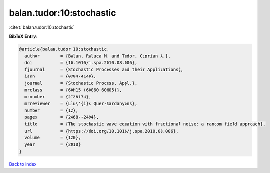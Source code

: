 balan.tudor:10:stochastic
=========================

:cite:t:`balan.tudor:10:stochastic`

**BibTeX Entry:**

.. code-block:: bibtex

   @article{balan.tudor:10:stochastic,
     author        = {Balan, Raluca M. and Tudor, Ciprian A.},
     doi           = {10.1016/j.spa.2010.08.006},
     fjournal      = {Stochastic Processes and their Applications},
     issn          = {0304-4149},
     journal       = {Stochastic Process. Appl.},
     mrclass       = {60H15 (60G60 60H05)},
     mrnumber      = {2728174},
     mrreviewer    = {Llu\'{i}s Quer-Sardanyons},
     number        = {12},
     pages         = {2468--2494},
     title         = {The stochastic wave equation with fractional noise: a random field approach},
     url           = {https://doi.org/10.1016/j.spa.2010.08.006},
     volume        = {120},
     year          = {2010}
   }

`Back to index <../By-Cite-Keys.rst>`_
